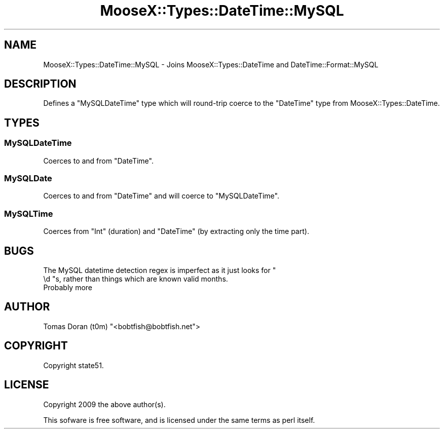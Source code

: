 .\" Automatically generated by Pod::Man 4.14 (Pod::Simple 3.40)
.\"
.\" Standard preamble:
.\" ========================================================================
.de Sp \" Vertical space (when we can't use .PP)
.if t .sp .5v
.if n .sp
..
.de Vb \" Begin verbatim text
.ft CW
.nf
.ne \\$1
..
.de Ve \" End verbatim text
.ft R
.fi
..
.\" Set up some character translations and predefined strings.  \*(-- will
.\" give an unbreakable dash, \*(PI will give pi, \*(L" will give a left
.\" double quote, and \*(R" will give a right double quote.  \*(C+ will
.\" give a nicer C++.  Capital omega is used to do unbreakable dashes and
.\" therefore won't be available.  \*(C` and \*(C' expand to `' in nroff,
.\" nothing in troff, for use with C<>.
.tr \(*W-
.ds C+ C\v'-.1v'\h'-1p'\s-2+\h'-1p'+\s0\v'.1v'\h'-1p'
.ie n \{\
.    ds -- \(*W-
.    ds PI pi
.    if (\n(.H=4u)&(1m=24u) .ds -- \(*W\h'-12u'\(*W\h'-12u'-\" diablo 10 pitch
.    if (\n(.H=4u)&(1m=20u) .ds -- \(*W\h'-12u'\(*W\h'-8u'-\"  diablo 12 pitch
.    ds L" ""
.    ds R" ""
.    ds C` ""
.    ds C' ""
'br\}
.el\{\
.    ds -- \|\(em\|
.    ds PI \(*p
.    ds L" ``
.    ds R" ''
.    ds C`
.    ds C'
'br\}
.\"
.\" Escape single quotes in literal strings from groff's Unicode transform.
.ie \n(.g .ds Aq \(aq
.el       .ds Aq '
.\"
.\" If the F register is >0, we'll generate index entries on stderr for
.\" titles (.TH), headers (.SH), subsections (.SS), items (.Ip), and index
.\" entries marked with X<> in POD.  Of course, you'll have to process the
.\" output yourself in some meaningful fashion.
.\"
.\" Avoid warning from groff about undefined register 'F'.
.de IX
..
.nr rF 0
.if \n(.g .if rF .nr rF 1
.if (\n(rF:(\n(.g==0)) \{\
.    if \nF \{\
.        de IX
.        tm Index:\\$1\t\\n%\t"\\$2"
..
.        if !\nF==2 \{\
.            nr % 0
.            nr F 2
.        \}
.    \}
.\}
.rr rF
.\" ========================================================================
.\"
.IX Title "MooseX::Types::DateTime::MySQL 3"
.TH MooseX::Types::DateTime::MySQL 3 "2010-11-22" "perl v5.32.0" "User Contributed Perl Documentation"
.\" For nroff, turn off justification.  Always turn off hyphenation; it makes
.\" way too many mistakes in technical documents.
.if n .ad l
.nh
.SH "NAME"
MooseX::Types::DateTime::MySQL \- Joins MooseX::Types::DateTime and DateTime::Format::MySQL
.SH "DESCRIPTION"
.IX Header "DESCRIPTION"
Defines a \f(CW\*(C`MySQLDateTime\*(C'\fR type which will round-trip coerce to the \f(CW\*(C`DateTime\*(C'\fR type
from MooseX::Types::DateTime.
.SH "TYPES"
.IX Header "TYPES"
.SS "MySQLDateTime"
.IX Subsection "MySQLDateTime"
Coerces to and from \f(CW\*(C`DateTime\*(C'\fR.
.SS "MySQLDate"
.IX Subsection "MySQLDate"
Coerces to and from \f(CW\*(C`DateTime\*(C'\fR and will coerce to \f(CW\*(C`MySQLDateTime\*(C'\fR.
.SS "MySQLTime"
.IX Subsection "MySQLTime"
Coerces from \f(CW\*(C`Int\*(C'\fR (duration) and \f(CW\*(C`DateTime\*(C'\fR (by extracting only the time part).
.SH "BUGS"
.IX Header "BUGS"
.ie n .IP "The MySQL datetime detection regex is imperfect as it just looks for "" \ed ""s, rather than things which are known valid months." 4
.el .IP "The MySQL datetime detection regex is imperfect as it just looks for \f(CW \ed \fRs, rather than things which are known valid months." 4
.IX Item "The MySQL datetime detection regex is imperfect as it just looks for d s, rather than things which are known valid months."
.PD 0
.IP "Probably more" 4
.IX Item "Probably more"
.PD
.SH "AUTHOR"
.IX Header "AUTHOR"
Tomas Doran (t0m) \f(CW\*(C`<bobtfish@bobtfish.net\*(C'\fR>
.SH "COPYRIGHT"
.IX Header "COPYRIGHT"
Copyright state51.
.SH "LICENSE"
.IX Header "LICENSE"
Copyright 2009 the above author(s).
.PP
This sofware is free software, and is licensed under the same terms as perl itself.
